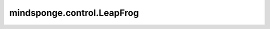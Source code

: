 mindsponge.control.LeapFrog
===========================

.. py:class:: mindsponge.control.LeapFrog(system, thermostat=None, barostat=None, constraint=None)

    基于"middle scheme"的蛙跳积分器。

    参考文献：
        `Zhang, Z.; Yan, K; Liu, X.; Liu, J..
        A Leap-Frog Algorithm-based Efficient Unified Thermostat Scheme for Molecular Dynamics [J].
        Chinese Science Bulletin, 2018, 63(33): 3467-3483.
        <https://www.sciengine.com/CSB/doi/10.1360/N972018-00908;JSESSIONID=ef65e0fb-a95f-4ba0-be14-a10b68b08aff>`_。

    参数：
        - **system** (Molecule) - 模拟体系。
        - **thermostat** (Thermostat) - 用于温度耦合的恒温器。默认值："None"。
        - **barostat** (Barostat) - 用于压力耦合的气压调节器。默认值："None"。
        - **constraint** (Constraint) - 约束算法。默认值："None"。

    输出：
        - Tensor。坐标，shape(B, A, D)，数据类型为float。
        - Tensor。速度，shape(B, A, D)，数据类型为float。
        - Tensor。力，shape(B, A, D)，数据类型为float。
        - Tensor。能量，shape(B, 1)，数据类型为float。
        - Tensor。动力学，shape(B, D)，数据类型为float。
        - Tensor。维里，shape(B, D)，数据类型为float。
        - Tensor。周期性边界条件box，shape(B, D)，数据类型为float。